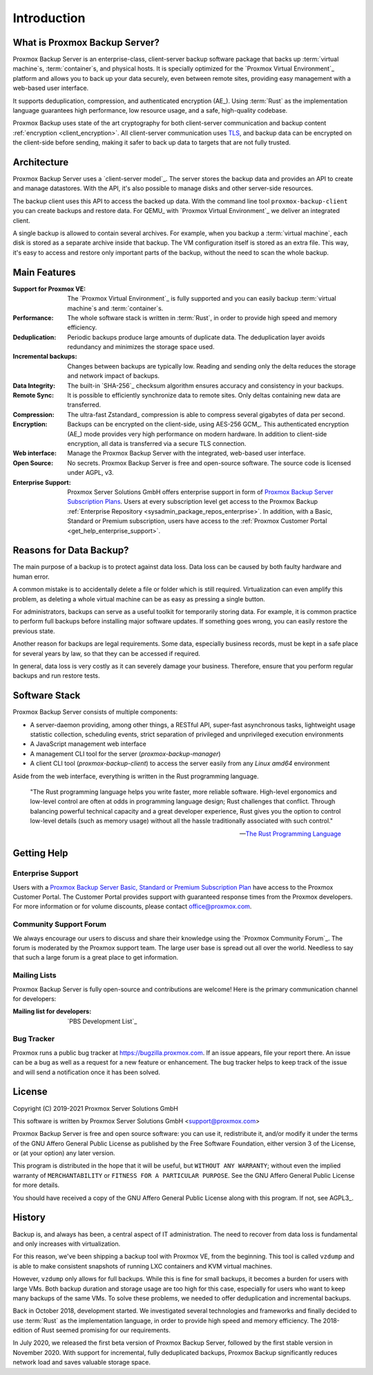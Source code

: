 Introduction
============

What is Proxmox Backup Server?
------------------------------

Proxmox Backup Server is an enterprise-class, client-server backup software
package that backs up :term:`virtual machine`\ s, :term:`container`\ s, and
physical hosts. It is specially optimized for the `Proxmox Virtual Environment`_
platform and allows you to back up your data securely, even between remote
sites, providing easy management with a web-based user interface.

It supports deduplication, compression, and authenticated
encryption (AE_). Using :term:`Rust` as the implementation language guarantees high
performance, low resource usage, and a safe, high-quality codebase.

Proxmox Backup uses state of the art cryptography for both client-server
communication and backup content :ref:`encryption <client_encryption>`. All
client-server communication uses `TLS
<https://en.wikipedia.org/wiki/Transport_Layer_Security>`_, and backup data can
be encrypted on the client-side before sending, making it safer to back up data
to targets that are not fully trusted.

Architecture
------------

Proxmox Backup Server uses a `client-server model`_. The server stores the
backup data and provides an API to create and manage datastores. With the
API, it's also possible to manage disks and other server-side resources.

The backup client uses this API to access the backed up data. With the command
line tool ``proxmox-backup-client`` you can create backups and restore data.
For QEMU_ with `Proxmox Virtual Environment`_ we deliver an integrated client.

A single backup is allowed to contain several archives. For example, when you
backup a :term:`virtual machine`, each disk is stored as a separate archive
inside that backup. The VM configuration itself is stored as an extra file.
This way, it's easy to access and restore only important parts of the backup,
without the need to scan the whole backup.


Main Features
-------------

:Support for Proxmox VE: The `Proxmox Virtual Environment`_ is fully
   supported and you can easily backup :term:`virtual machine`\ s and
   :term:`container`\ s.

:Performance: The whole software stack is written in :term:`Rust`,
   in order to provide high speed and memory efficiency.

:Deduplication: Periodic backups produce large amounts of duplicate
   data. The deduplication layer avoids redundancy and minimizes the storage
   space used.

:Incremental backups: Changes between backups are typically low. Reading and
   sending only the delta reduces the storage and network impact of backups.

:Data Integrity: The built-in `SHA-256`_ checksum algorithm ensures accuracy and
   consistency in your backups.

:Remote Sync: It is possible to efficiently synchronize data to remote
   sites. Only deltas containing new data are transferred.

:Compression: The ultra-fast Zstandard_ compression is able to compress
   several gigabytes of data per second.

:Encryption: Backups can be encrypted on the client-side, using AES-256 GCM_.
   This authenticated encryption (AE_) mode provides very high performance on
   modern hardware. In addition to client-side encryption, all data is
   transferred via a secure TLS connection.

:Web interface: Manage the Proxmox Backup Server with the integrated, web-based
   user interface.

:Open Source: No secrets. Proxmox Backup Server is free and open-source
   software. The source code is licensed under AGPL, v3.

:Enterprise Support: Proxmox Server Solutions GmbH offers enterprise support in
   form of `Proxmox Backup Server Subscription Plans
   <https://www.proxmox.com/en/proxmox-backup-server/pricing>`_. Users at every
   subscription level get access to the Proxmox Backup :ref:`Enterprise
   Repository <sysadmin_package_repos_enterprise>`. In addition, with a Basic,
   Standard or Premium subscription, users have access to the :ref:`Proxmox
   Customer Portal <get_help_enterprise_support>`.


Reasons for Data Backup?
------------------------

The main purpose of a backup is to protect against data loss. Data loss can be
caused by both faulty hardware and human error.

A common mistake is to accidentally delete a file or folder which is still
required. Virtualization can even amplify this problem, as deleting a whole
virtual machine can be as easy as pressing a single button.

For administrators, backups can serve as a useful toolkit for temporarily
storing data. For example, it is common practice to perform full backups before
installing major software updates. If something goes wrong, you can easily
restore the previous state.

Another reason for backups are legal requirements. Some data, especially
business records, must be kept in a safe place for several years by law, so
that they can be accessed if required.

In general, data loss is very costly as it can severely damage your business.
Therefore, ensure that you perform regular backups and run restore tests.


Software Stack
--------------

Proxmox Backup Server consists of multiple components:

* A server-daemon providing, among other things, a RESTful API, super-fast
  asynchronous tasks, lightweight usage statistic collection, scheduling
  events, strict separation of privileged and unprivileged execution
  environments
* A JavaScript management web interface
* A management CLI tool for the server (`proxmox-backup-manager`)
* A client CLI tool (`proxmox-backup-client`) to access the server easily from
  any `Linux amd64` environment

Aside from the web interface, everything is written in the Rust programming
language.

 "The Rust programming language helps you write faster, more reliable software.
 High-level ergonomics and low-level control are often at odds in programming
 language design; Rust challenges that conflict. Through balancing powerful
 technical capacity and a great developer experience, Rust gives you the option
 to control low-level details (such as memory usage) without all the hassle
 traditionally associated with such control."

 -- `The Rust Programming Language <https://doc.rust-lang.org/book/ch00-00-introduction.html>`_

.. _get_help:

Getting Help
------------

.. _get_help_enterprise_support:

Enterprise Support
~~~~~~~~~~~~~~~~~~

Users with a `Proxmox Backup Server Basic, Standard or Premium Subscription Plan
<https://www.proxmox.com/en/proxmox-backup-server/pricing>`_ have access to the
Proxmox Customer Portal. The Customer Portal provides support with guaranteed
response times from the Proxmox developers.
For more information or for volume discounts, please contact office@proxmox.com.

Community Support Forum
~~~~~~~~~~~~~~~~~~~~~~~

We always encourage our users to discuss and share their knowledge using the
`Proxmox Community Forum`_. The forum is moderated by the Proxmox support team.
The large user base is spread out all over the world. Needless to say that such
a large forum is a great place to get information.

Mailing Lists
~~~~~~~~~~~~~

Proxmox Backup Server is fully open-source and contributions are welcome! Here
is the primary communication channel for developers:

:Mailing list for developers: `PBS Development List`_

Bug Tracker
~~~~~~~~~~~

Proxmox runs a public bug tracker at `<https://bugzilla.proxmox.com>`_. If an
issue appears, file your report there. An issue can be a bug as well as a
request for a new feature or enhancement. The bug tracker helps to keep track
of the issue and will send a notification once it has been solved.

License
-------

Copyright (C) 2019-2021 Proxmox Server Solutions GmbH

This software is written by Proxmox Server Solutions GmbH <support@proxmox.com>

Proxmox Backup Server is free and open source software: you can use it,
redistribute it, and/or modify it under the terms of the GNU Affero General
Public License as published by the Free Software Foundation, either version 3
of the License, or (at your option) any later version.

This program is distributed in the hope that it will be useful, but
``WITHOUT ANY WARRANTY``; without even the implied warranty of
``MERCHANTABILITY`` or ``FITNESS FOR A PARTICULAR PURPOSE``.  See the GNU
Affero General Public License for more details.

You should have received a copy of the GNU Affero General Public License
along with this program.  If not, see AGPL3_.


History
-------

Backup is, and always has been, a central aspect of IT administration.
The need to recover from data loss is fundamental and only increases with
virtualization.

For this reason, we've been shipping a backup tool with Proxmox VE, from the
beginning. This tool is called ``vzdump`` and is able to make
consistent snapshots of running LXC containers and KVM virtual
machines.

However, ``vzdump`` only allows for full backups. While this is fine
for small backups, it becomes a burden for users with large VMs. Both
backup duration and storage usage are too high for this case, especially
for users who want to keep many backups of the same VMs. To solve these
problems, we needed to offer deduplication and incremental backups.

Back in October 2018, development started. We investigated
several technologies and frameworks and finally decided to use
:term:`Rust` as the implementation language, in order to provide high speed and
memory efficiency. The 2018-edition of Rust seemed promising for our
requirements.

In July 2020, we released the first beta version of Proxmox Backup
Server, followed by the first stable version in November 2020. With support for
incremental, fully deduplicated backups, Proxmox Backup significantly reduces
network load and saves valuable storage space.

